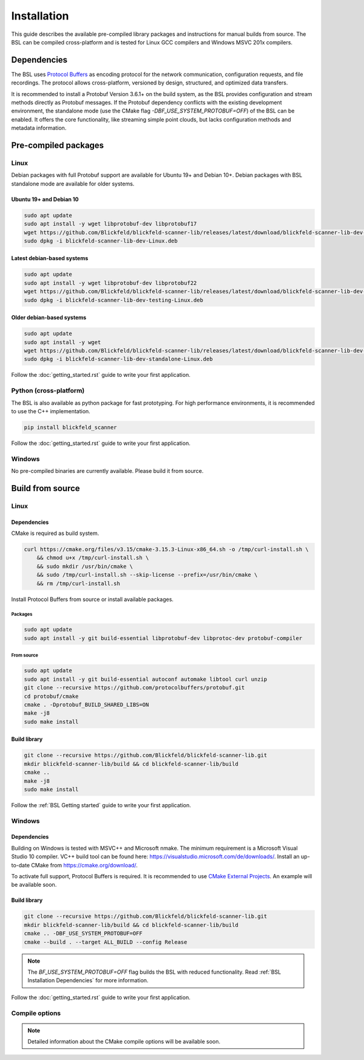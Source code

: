 .. _BSL_Installation:

============
Installation
============

This guide describes the available pre-compiled library packages and instructions for manual builds from source.
The BSL can be compiled cross-platform and is tested for Linux GCC compilers and Windows MSVC 201x compilers.

.. _BSL Installation Dependencies:

Dependencies
============

The BSL uses `Protocol Buffers <https://developers.google.com/protocol-buffers>`_ as encoding protocol for the network communication, configuration requests, and file recordings.
The protocol allows cross-platform, versioned by design, structured, and optimized data transfers.

It is recommended to install a Protobuf Version 3.6.1+ on the build system, as the BSL provides configuration and stream methods directly as Protobuf messages.
If the Protobuf dependency conflicts with the existing development environment, the standalone mode (use the CMake flag `-DBF_USE_SYSTEM_PROTOBUF=OFF`) of the BSL can be enabled.
It offers the core functionality, like streaming simple point clouds, but lacks configuration methods and metadata information.

Pre-compiled packages
=====================

Linux
-----

Debian packages with full Protobuf support are available for Ubuntu 19+ and Debian 10+.
Debian packages with BSL standalone mode are available for older systems.

Ubuntu 19+ and Debian 10
~~~~~~~~~~~~~~~~~~~~~~~~~

.. code-block:: bash

    sudo apt update
    sudo apt install -y wget libprotobuf-dev libprotobuf17
    wget https://github.com/Blickfeld/blickfeld-scanner-lib/releases/latest/download/blickfeld-scanner-lib-dev-Linux.deb
    sudo dpkg -i blickfeld-scanner-lib-dev-Linux.deb

Latest debian-based systems
~~~~~~~~~~~~~~~~~~~~~~~~~~~

.. code-block:: bash

    sudo apt update
    sudo apt install -y wget libprotobuf-dev libprotobuf22
    wget https://github.com/Blickfeld/blickfeld-scanner-lib/releases/latest/download/blickfeld-scanner-lib-dev-testing-Linux.deb
    sudo dpkg -i blickfeld-scanner-lib-dev-testing-Linux.deb

Older debian-based systems
~~~~~~~~~~~~~~~~~~~~~~~~~~

.. code-block:: bash

    sudo apt update
    sudo apt install -y wget
    wget https://github.com/Blickfeld/blickfeld-scanner-lib/releases/latest/download/blickfeld-scanner-lib-dev-standalone-Linux.deb
    sudo dpkg -i blickfeld-scanner-lib-dev-standalone-Linux.deb

Follow the :doc:`getting_started.rst` guide to write your first application.

Python (cross-platform)
-----------------------

The BSL is also available as python package for fast prototyping.
For high performance environments, it is recommended to use the C++ implementation.

.. code-block:: bash

    pip install blickfeld_scanner

Follow the :doc:`getting_started.rst` guide to write your first application.

Windows
-------

No pre-compiled binaries are currently available. Please build it from source.

Build from source
=================

Linux
-----

Dependencies
~~~~~~~~~~~~

CMake is required as build system.

.. code-block:: bash

    curl https://cmake.org/files/v3.15/cmake-3.15.3-Linux-x86_64.sh -o /tmp/curl-install.sh \
        && chmod u+x /tmp/curl-install.sh \
        && sudo mkdir /usr/bin/cmake \
        && sudo /tmp/curl-install.sh --skip-license --prefix=/usr/bin/cmake \
        && rm /tmp/curl-install.sh

Install Protocol Buffers from source or install available packages.

Packages
********

.. code-block:: bash

    sudo apt update
    sudo apt install -y git build-essential libprotobuf-dev libprotoc-dev protobuf-compiler
    
From source
***********

.. code-block:: bash

    sudo apt update
    sudo apt install -y git build-essential autoconf automake libtool curl unzip
    git clone --recursive https://github.com/protocolbuffers/protobuf.git
    cd protobuf/cmake
    cmake . -Dprotobuf_BUILD_SHARED_LIBS=ON
    make -j8
    sudo make install

Build library
~~~~~~~~~~~~~

.. code-block:: bash

    git clone --recursive https://github.com/Blickfeld/blickfeld-scanner-lib.git
    mkdir blickfeld-scanner-lib/build && cd blickfeld-scanner-lib/build
    cmake ..
    make -j8
    sudo make install

Follow the :ref:`BSL Getting started` guide to write your first application.

Windows
-------

Dependencies
~~~~~~~~~~~~

Building on Windows is tested with MSVC++ and Microsoft nmake.
The minimum requirement is a Microsoft Visual Studio 10 compiler.
VC++ build tool can be found here: https://visualstudio.microsoft.com/de/downloads/.
Install an up-to-date CMake from https://cmake.org/download/.

To activate full support, Protocol Buffers is required. It is recommended to use `CMake External Projects <https://cmake.org/cmake/help/latest/module/ExternalProject.html>`_.
An example will be available soon.

Build library
~~~~~~~~~~~~~

.. code-block:: bash

    git clone --recursive https://github.com/Blickfeld/blickfeld-scanner-lib.git
    mkdir blickfeld-scanner-lib/build && cd blickfeld-scanner-lib/build
    cmake .. -DBF_USE_SYSTEM_PROTOBUF=OFF
    cmake --build . --target ALL_BUILD --config Release
    
.. note:: The `BF_USE_SYSTEM_PROTOBUF=OFF` flag builds the BSL with reduced functionality. Read :ref:`BSL Installation Dependencies` for more information.

Follow the :doc:`getting_started.rst` guide to write your first application.

Compile options
---------------

.. note:: Detailed information about the CMake compile options will be available soon.

